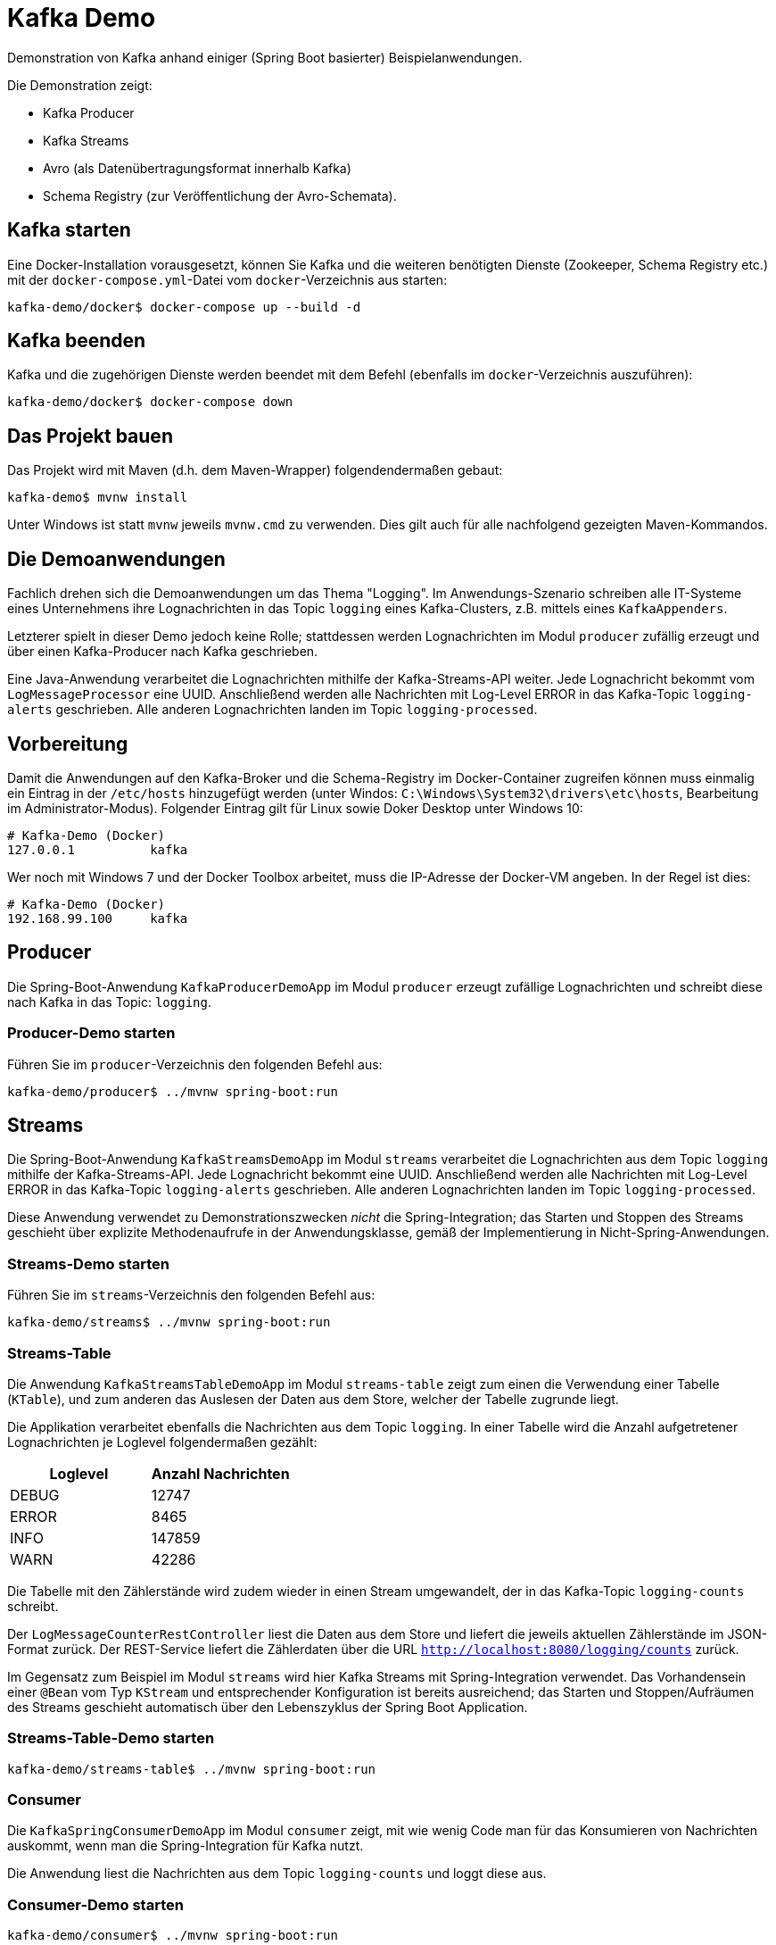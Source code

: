 = Kafka Demo

Demonstration von Kafka anhand einiger (Spring Boot basierter) Beispielanwendungen.

Die Demonstration zeigt:

 * Kafka Producer
 * Kafka Streams
 * Avro (als Datenübertragungsformat innerhalb Kafka)
 * Schema Registry (zur Veröffentlichung der Avro-Schemata).

== Kafka starten

Eine Docker-Installation vorausgesetzt, können Sie Kafka und die weiteren benötigten Dienste (Zookeeper, Schema Registry etc.) mit der `docker-compose.yml`-Datei vom `docker`-Verzeichnis aus starten:

```
kafka-demo/docker$ docker-compose up --build -d
```

== Kafka beenden

Kafka und die zugehörigen Dienste werden beendet mit dem Befehl (ebenfalls im `docker`-Verzeichnis auszuführen):

```
kafka-demo/docker$ docker-compose down
```

== Das Projekt bauen

Das Projekt wird mit Maven (d.h. dem Maven-Wrapper) folgendendermaßen gebaut:

```
kafka-demo$ mvnw install
```

Unter Windows ist statt `mvnw` jeweils `mvnw.cmd` zu verwenden. Dies gilt auch für alle nachfolgend gezeigten Maven-Kommandos.

== Die Demoanwendungen

Fachlich drehen sich die Demoanwendungen um das Thema "Logging". Im Anwendungs-Szenario schreiben alle IT-Systeme eines Unternehmens ihre Lognachrichten in das Topic `logging` eines Kafka-Clusters, z.B. mittels eines `KafkaAppenders`.

Letzterer spielt in dieser Demo jedoch keine Rolle; stattdessen werden Lognachrichten im Modul `producer` zufällig erzeugt und über einen Kafka-Producer nach Kafka geschrieben.

Eine Java-Anwendung verarbeitet die Lognachrichten mithilfe der Kafka-Streams-API weiter. Jede Lognachricht bekommt vom `LogMessageProcessor` eine UUID. Anschließend werden alle Nachrichten mit Log-Level ERROR in das Kafka-Topic `logging-alerts` geschrieben. Alle anderen Lognachrichten landen im Topic `logging-processed`.

== Vorbereitung

Damit die Anwendungen auf den Kafka-Broker und die Schema-Registry im Docker-Container zugreifen können muss einmalig ein Eintrag in der `/etc/hosts` hinzugefügt werden (unter Windos: `C:\Windows\System32\drivers\etc\hosts`, Bearbeitung im Administrator-Modus). Folgender Eintrag gilt für Linux sowie Doker Desktop unter Windows 10:

```
# Kafka-Demo (Docker)
127.0.0.1          kafka
```

Wer noch mit Windows 7 und der Docker Toolbox arbeitet, muss die IP-Adresse der Docker-VM angeben. In der Regel ist dies:

```
# Kafka-Demo (Docker)
192.168.99.100     kafka
```

== Producer

Die Spring-Boot-Anwendung  `KafkaProducerDemoApp` im Modul `producer` erzeugt  zufällige Lognachrichten und schreibt diese nach Kafka in das Topic: `logging`.

=== Producer-Demo starten

Führen Sie im `producer`-Verzeichnis den folgenden Befehl aus:

```
kafka-demo/producer$ ../mvnw spring-boot:run
```

== Streams

Die Spring-Boot-Anwendung  `KafkaStreamsDemoApp` im Modul `streams` verarbeitet die Lognachrichten aus dem Topic `logging` mithilfe der Kafka-Streams-API.
Jede Lognachricht bekommt eine UUID.
Anschließend werden alle Nachrichten mit Log-Level ERROR in das Kafka-Topic `logging-alerts` geschrieben.
Alle anderen Lognachrichten landen im Topic `logging-processed`.

Diese Anwendung verwendet zu Demonstrationszwecken _nicht_ die Spring-Integration; das Starten und Stoppen des Streams geschieht über explizite Methodenaufrufe in der Anwendungsklasse, gemäß der Implementierung in Nicht-Spring-Anwendungen.

=== Streams-Demo starten

Führen Sie im `streams`-Verzeichnis den folgenden Befehl aus:

```
kafka-demo/streams$ ../mvnw spring-boot:run
```

=== Streams-Table

Die Anwendung `KafkaStreamsTableDemoApp` im Modul `streams-table` zeigt zum einen die Verwendung einer Tabelle (`KTable`), und zum anderen das Auslesen der Daten aus dem Store, welcher der Tabelle zugrunde liegt.

Die Applikation verarbeitet ebenfalls die Nachrichten aus dem Topic `logging`.
In einer Tabelle wird die Anzahl aufgetretener Lognachrichten je Loglevel folgendermaßen gezählt:

|===
| Loglevel | Anzahl Nachrichten

|DEBUG
|12747

|ERROR
|8465

|INFO
|147859

|WARN
|42286
|===

Die Tabelle mit den Zählerstände wird zudem wieder in einen Stream umgewandelt, der in das Kafka-Topic `logging-counts` schreibt.

Der `LogMessageCounterRestController` liest die Daten aus dem Store und liefert die jeweils aktuellen Zählerstände im JSON-Format zurück.
Der REST-Service liefert die Zählerdaten über die URL `http://localhost:8080/logging/counts` zurück.

Im Gegensatz zum Beispiel im Modul `streams` wird hier Kafka Streams mit Spring-Integration verwendet.
Das Vorhandensein einer `@Bean` vom Typ `KStream` und entsprechender Konfiguration ist bereits ausreichend; das Starten und Stoppen/Aufräumen des Streams geschieht automatisch über den Lebenszyklus der Spring Boot Application.

=== Streams-Table-Demo starten

```
kafka-demo/streams-table$ ../mvnw spring-boot:run
```

=== Consumer

Die `KafkaSpringConsumerDemoApp` im Modul `consumer` zeigt, mit wie wenig Code man für das Konsumieren von Nachrichten auskommt, wenn man die Spring-Integration für Kafka nutzt.

Die Anwendung liest die Nachrichten aus dem Topic `logging-counts` und loggt diese aus.

=== Consumer-Demo starten

```
kafka-demo/consumer$ ../mvnw spring-boot:run
```

=== Demo-Anwendungen beenden

Die Demoanwendungen werden in der Konsole, in der sie laufen, mit der Tastenkombination `Strg-C` beendet.

== Lognachrichten in Kafka inspizieren

Um die nach Kafka geschriebenen Lognachrichten zu sehen können Sie wie folgt vorgehen:

*Kafka Console-Consumer (Docker-Container)*

Sie öffnen eine Bash im Kafka-Container und lassen sich die Nachrichten eines Topics wie folgt ausgeben:

```
kafka-demo/producer$ docker exec -it kafka bash
root@kafka:/# /usr/bin/kafka-console-consumer --bootstrap-server localhost:9092 \
   --topic logging --from-beginning
```

Gleichermaßen können Sie sich die Inhalte der anderen Topics anzeigen lassen, indem Sie für den Parameter `--topic` statt `logging` das Topic `logging-processed` oder `logging-alerts` angeben.

*Kafka Topics UI*

Alternativ öffnen Sie in einem Browser die URL `http://kafka:8000/`. Wählen Sie das gewünschte Topic, um dessen Inhalt zu inspizieren.

== Schema Registry

Als Datenübertragungsformat für die Lognachrichten in Kafka wird https://avro.apache.org/[Avro] verwendet.
Bei Nutzung von Avro ist ein Schema für die zu übertragenden Datentypen zwingend erforderlich.

Dieses Schema wird sowohl für die Serialisierung beim Schreiben nach Kafka, als auch für die Deserialisierung beim Lesen aus Kafka benötigt. Der Kafka-Producer schreibt das Schema, sofern dort noch nicht vorhanden, in die Schema-Registry. Von dort holen sich die Consumer, wie z.B. unsere Streams-Demoapplikation das Schema, damit sie wissen wie die Daten deserialisiert werden müssen.

Das Ganze geschieht vollautomatisch; man braucht sich nicht darum zu kümmern - lediglich in der Konfiguration der Anwendung muss die URL zur Schema Registry konfiguriert sein.

Die in der Schema Registry registrierten Schemata können Sie sich in der Schema-Registry-UI anschauen.
Dazu öffnen Sie in einem Browser die URL http://kafka:8001/.
